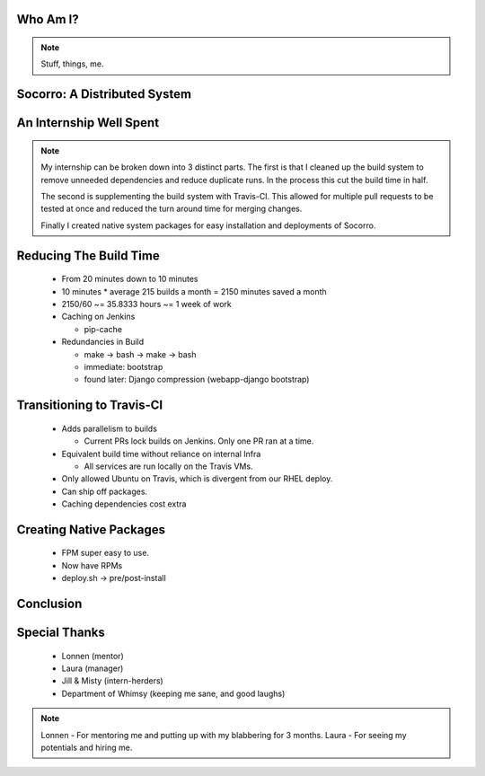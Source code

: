 
.. Mozilla Socorro slides file, created by
   hieroglyph-quickstart on Thu Sep  4 15:09:10 2014.


Who Am I?
=========

.. rst-class:: vleft build benny-image

.. figure:: /_static/benny_the_beaver.gif
    :scale: 50 %
    :alt: http://content.sportslogos.net/logos/33/798/full/7hp60p8pey24f17y7da86g4en.gif

.. rst-class:: vleft build

.. figure:: /_static/osuosl.png
    :scale: 50 %
    :alt: http://osuosl.org/sites/default/files/osllogo-web_0.png

.. note::

    Stuff, things, me.


Socorro: A Distributed System
=============================



An Internship Well Spent
========================

.. rst-class:: build

  1. Cleaning up the Build System
  2. Transitioning to Travis-CI
  3. Creating Native System Packages

.. note::

    My internship can be broken down into 3 distinct parts. The first is
    that I cleaned up the build system to remove unneeded dependencies
    and reduce duplicate runs. In the process this cut the build time in
    half.

    The second is supplementing the build system with Travis-CI. This
    allowed for multiple pull requests to be tested at once and reduced
    the turn around time for merging changes.

    Finally I created native system packages for easy installation and
    deployments of Socorro.

Reducing The Build Time
=======================

  * From 20 minutes down to 10 minutes
  * 10 minutes * average 215 builds a month = 2150 minutes saved a month
  * 2150/60 ~= 35.8333 hours ~= 1 week of work

  * Caching on Jenkins

    * pip-cache

  * Redundancies in Build

    * make -> bash -> make -> bash
    * immediate: bootstrap
    * found later: Django compression (webapp-django bootstrap)



Transitioning to Travis-CI
==========================

  * Adds parallelism to builds

    * Current PRs lock builds on Jenkins. Only one PR ran at a time.

  * Equivalent build time without reliance on internal Infra

    * All services are run locally on the Travis VMs.

  * Only allowed Ubuntu on Travis, which is divergent from our RHEL
    deploy.

  * Can ship off packages.

  * Caching dependencies cost extra


Creating Native Packages
========================

  * FPM super easy to use.

  * Now have RPMs

  * deploy.sh -> pre/post-install


Conclusion
==========


Special Thanks
==============

  * Lonnen (mentor)
  * Laura (manager)
  * Jill & Misty (intern-herders)
  * Department of Whimsy (keeping me sane, and good laughs)

.. note::

    Lonnen - For mentoring me and putting up with my blabbering for 3 months.
    Laura - For seeing my potentials and hiring me.
